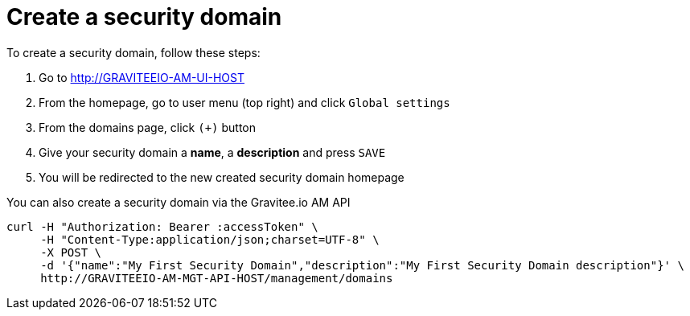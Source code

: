 = Create a security domain
:page-sidebar: am_3_x_sidebar
:page-permalink: am/current/am_userguide_create_domain.html
:page-folder: am/user-guide
:page-layout: am

To create a security domain, follow these steps:

. Go to http://GRAVITEEIO-AM-UI-HOST
. From the homepage, go to user menu (top right) and click `Global settings`
. From the domains page, click `(+)` button
. Give your security domain a *name*, a *description* and press `SAVE`
. You will be redirected to the new created security domain homepage

You can also create a security domain via the Gravitee.io AM API

[source]
----
curl -H "Authorization: Bearer :accessToken" \
     -H "Content-Type:application/json;charset=UTF-8" \
     -X POST \
     -d '{"name":"My First Security Domain","description":"My First Security Domain description"}' \
     http://GRAVITEEIO-AM-MGT-API-HOST/management/domains
----
